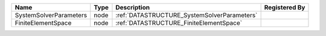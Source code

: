 

====================== ==== =========================================== ============= 
Name                   Type Description                                 Registered By 
====================== ==== =========================================== ============= 
SystemSolverParameters node :ref:`DATASTRUCTURE_SystemSolverParameters`               
FiniteElementSpace     node :ref:`DATASTRUCTURE_FiniteElementSpace`                   
====================== ==== =========================================== ============= 


